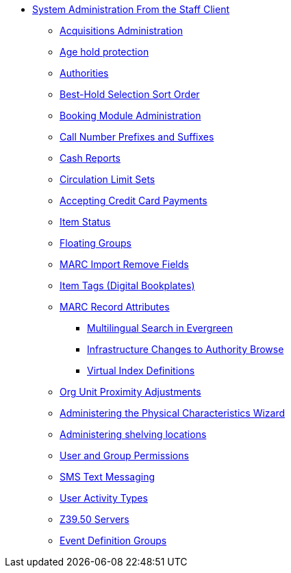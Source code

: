 * xref:sys_admin:introduction.adoc[System Administration From the Staff Client]
** xref:admin:acquisitions_admin.adoc[Acquisitions Administration]
** xref:admin:age_hold_protection.adoc[Age hold protection]
** xref:admin:authorities.adoc[Authorities]
** xref:admin:Best_Hold_Selection_Sort_Order.adoc[Best-Hold Selection Sort Order]
** xref:admin:booking-admin.adoc[Booking Module Administration]
** xref:admin:cn_prefixes_and_suffixes.adoc[Call Number Prefixes and Suffixes]
** xref:admin:desk_payments.adoc[Cash Reports]
** xref:admin:circulation_limit_groups.adoc[Circulation Limit Sets]
** xref:admin:accepting_credit_card_payments.adoc[Accepting Credit Card Payments]
** xref:admin:copy_statuses.adoc[Item Status]
** xref:admin:floating_groups.adoc[Floating Groups]
** xref:admin:MARC_Import_Remove_Fields.adoc[MARC Import Remove Fields]
** xref:admin:copy_tags_admin.adoc[Item Tags (Digital Bookplates)]
** xref:admin:MARC_RAD_MVF_CRA.adoc[MARC Record Attributes]
*** xref:admin:multilingual_search.adoc[Multilingual Search in Evergreen]
*** xref:admin:infrastructure_auth_browse.adoc[Infrastructure Changes to Authority Browse]
*** xref:admin:virtual_index_defs.adoc[Virtual Index Definitions]
** xref:admin:Org_Unit_Proximity_Adjustments.adoc[Org Unit Proximity Adjustments]
** xref:admin:physical_char_wizard_db.adoc[Administering the Physical Characteristics Wizard]
** xref:admin:copy_locations.adoc[Administering shelving locations]
** xref:admin:permissions.adoc[User and Group Permissions]
** xref:admin:SMS_messaging.adoc[SMS Text Messaging]
** xref:admin:user_activity_type.adoc[User Activity Types]
** xref:admin:restrict_Z39.50_sources_by_perm_group.adoc[Z39.50 Servers]
** xref:admin:event_definition_groups.adoc[Event Definition Groups]
